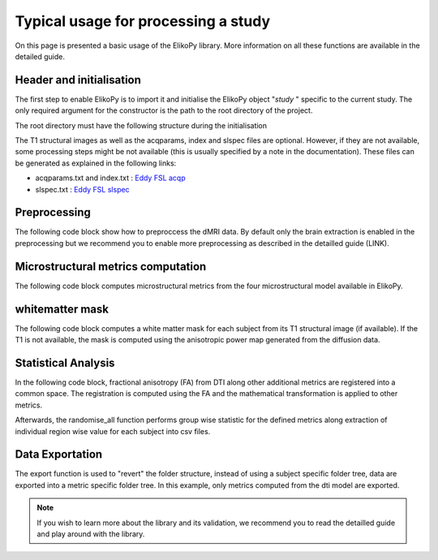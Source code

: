 .. _elikopy-usage:

====================================
Typical usage for processing a study
====================================

On this page is presented a basic usage of the ElikoPy library. More information on all these functions are available in the detailed guide.
	
Header and initialisation
^^^^^^^^^^^^^^^^^^^^^^^^^

The first step to enable ElikoPy is to import it and initialise the ElikoPy object "*study* " specific to the current study. 
The only required argument for the constructor is the path to the root directory of the project.

.. code-block:: python
	:linenos:
	:lineno-start: 1
	
	import elikopy 
	import elikopy.utils
	
	f_path="/PROJECTS/" 
	dic_path="/PROJECTS/static_files/mf_dic/fixed_rad_dist.mat"
	
	study = elikopy.core.Elikopy(f_path)
	study.patient_list()

The root directory must have the following structure during the initialisation

.. image:: pictures/root.png
	:width: 800
	:alt: Initialisation of the root directory

The T1 structural images as well as the acqparams, index and slspec files are optional. However, if they are not available, some processing steps might be not available (this is usually specified by a note in the documentation).
These files can be generated as explained in the following links:

* acqparams.txt and index.txt : `Eddy FSL acqp <https://fsl.fmrib.ox.ac.uk/fsl/fslwiki/eddy/Faq#How_do_I_know_what_to_put_into_my_--acqp_file>`_
* slspec.txt : `Eddy FSL slspec <https://fsl.fmrib.ox.ac.uk/fsl/fslwiki/eddy/Faq#How_should_my_--slspec_file_look.3F>`_

Preprocessing
^^^^^^^^^^^^^

The following code block show how to preproccess the dMRI data. By default only the brain extraction is enabled in the preprocessing but we recommend you to enable more preprocessing as described in the detailled guide (LINK).

.. code-block:: python
	:linenos:
	:lineno-start: 8
	
	study.preproc()

Microstructural metrics computation
^^^^^^^^^^^^^^^^^^^^^^^^^^^^^^^^^^^

The following code block computes microstructural metrics from the four microstructural model available in ElikoPy.

.. code-block:: python
	:linenos:
	:lineno-start: 9
	
	study.dti()
	study.noddi()
	study.diamond()
	study.fingerprinting()

whitematter mask
^^^^^^^^^^^^^^^^

The following code block computes a white matter mask for each subject from its T1 structural image (if available). If the T1 is not available, the mask is computed using the anisotropic power map generated from the diffusion data.

.. code-block:: python
	:linenos:
	:lineno-start: 13

	study.white_mask()
	
Statistical Analysis
^^^^^^^^^^^^^^^^^^^^

In the following code block, fractional anisotropy (FA) from DTI along other additional metrics are registered into a common space. The registration is computed using the FA and the mathematical transformation is applied to other metrics.

Afterwards, the randomise_all function performs group wise statistic for the defined metrics along extraction of individual region wise value for each subject into csv files. 

.. code-block:: python
	:linenos:
	:lineno-start: 14
	
	grp1=[1]
	grp2=[2]
	
	

	study.regall_FA(grp1=grp1,grp2=grp2)
	
	additional_metrics={'_noddi_odi':'noddi','_mf_fvf_tot':'mf','_diamond_kappa':'diamond'}
	study.regall(grp1=grp1,grp2=grp2, metrics_dic=additional_metrics)
	
	metrics={'dti':'FA','_noddi_odi':'noddi','_mf_fvf_tot':'mf','_diamond_kappa':'diamond'}
	study.randomise_all(metrics_dic=metrics)
	
Data Exportation
^^^^^^^^^^^^^^^^

The export function is used to "revert" the folder structure, instead of using a subject specific folder tree, data are exported into a metric specific folder tree. In this example, only metrics computed from the dti model are exported. 

.. code-block:: python
	:linenos:
	:lineno-start: 22
	
	study.export(raw=False, preprocessing=False, dti=True, 
		noddi=False, diamond=False, mf=False, wm_mask=False, report=True)
		
		
.. note::
	If you wish to learn more about the library and its validation, we recommend you to read the detailled guide and play around with the library.
